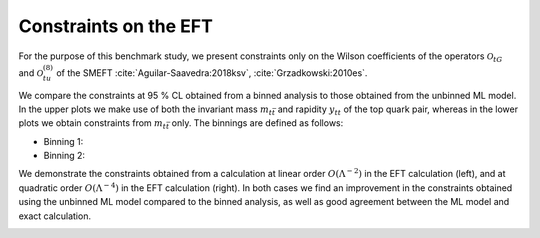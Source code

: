 Constraints on the EFT
============================================================
For the purpose of this benchmark study, we present constraints
only on the Wilson coefficients of the operators :math:`\mathcal{O}_{tG}` and :math:`\mathcal{O}_{tu}^{(8)}` of the SMEFT :cite:`Aguilar-Saavedra:2018ksv`, :cite:`Grzadkowski:2010es`.


We compare the constraints at 95 % CL obtained from a binned analysis to those obtained from the unbinned ML model.
In the upper plots we make use of both the invariant mass :math:`m_{t \bar{t}` and rapidity :math:`y_{t t}` of the top quark pair,
whereas in the lower plots we obtain constraints from :math:`m_{t \bar{t}}` only.  The binnings are defined as follows:

- Binning 1:
- Binning 2:


We demonstrate the constraints obtained from a calculation at linear order :math:`O(\Lambda^{-2})` in the EFT calculation (left), and
at quadratic order :math:`O(\Lambda^{-4})` in the EFT calculation (right).  In both cases we find an improvement in the
constraints obtained using the unbinned ML model compared to the binned analysis, as well as good agreement 
between the ML model and exact calculation.


   
.. image:: ../images/tt_parton_contours.png


